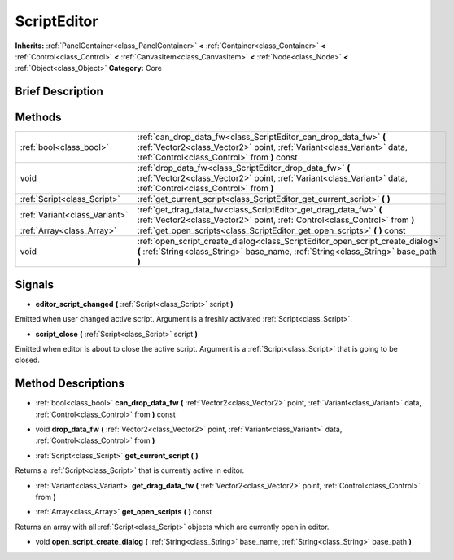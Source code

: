 .. Generated automatically by doc/tools/makerst.py in Godot's source tree.
.. DO NOT EDIT THIS FILE, but the ScriptEditor.xml source instead.
.. The source is found in doc/classes or modules/<name>/doc_classes.

.. _class_ScriptEditor:

ScriptEditor
============

**Inherits:** :ref:`PanelContainer<class_PanelContainer>` **<** :ref:`Container<class_Container>` **<** :ref:`Control<class_Control>` **<** :ref:`CanvasItem<class_CanvasItem>` **<** :ref:`Node<class_Node>` **<** :ref:`Object<class_Object>`
**Category:** Core

Brief Description
-----------------



Methods
-------

+--------------------------------+--------------------------------------------------------------------------------------------------------------------------------------------------------------------------------------------+
| :ref:`bool<class_bool>`        | :ref:`can_drop_data_fw<class_ScriptEditor_can_drop_data_fw>` **(** :ref:`Vector2<class_Vector2>` point, :ref:`Variant<class_Variant>` data, :ref:`Control<class_Control>` from **)** const |
+--------------------------------+--------------------------------------------------------------------------------------------------------------------------------------------------------------------------------------------+
| void                           | :ref:`drop_data_fw<class_ScriptEditor_drop_data_fw>` **(** :ref:`Vector2<class_Vector2>` point, :ref:`Variant<class_Variant>` data, :ref:`Control<class_Control>` from **)**               |
+--------------------------------+--------------------------------------------------------------------------------------------------------------------------------------------------------------------------------------------+
| :ref:`Script<class_Script>`    | :ref:`get_current_script<class_ScriptEditor_get_current_script>` **(** **)**                                                                                                               |
+--------------------------------+--------------------------------------------------------------------------------------------------------------------------------------------------------------------------------------------+
| :ref:`Variant<class_Variant>`  | :ref:`get_drag_data_fw<class_ScriptEditor_get_drag_data_fw>` **(** :ref:`Vector2<class_Vector2>` point, :ref:`Control<class_Control>` from **)**                                           |
+--------------------------------+--------------------------------------------------------------------------------------------------------------------------------------------------------------------------------------------+
| :ref:`Array<class_Array>`      | :ref:`get_open_scripts<class_ScriptEditor_get_open_scripts>` **(** **)** const                                                                                                             |
+--------------------------------+--------------------------------------------------------------------------------------------------------------------------------------------------------------------------------------------+
| void                           | :ref:`open_script_create_dialog<class_ScriptEditor_open_script_create_dialog>` **(** :ref:`String<class_String>` base_name, :ref:`String<class_String>` base_path **)**                    |
+--------------------------------+--------------------------------------------------------------------------------------------------------------------------------------------------------------------------------------------+

Signals
-------

.. _class_ScriptEditor_editor_script_changed:

- **editor_script_changed** **(** :ref:`Script<class_Script>` script **)**

Emitted when user changed active script. Argument is a freshly activated :ref:`Script<class_Script>`.

.. _class_ScriptEditor_script_close:

- **script_close** **(** :ref:`Script<class_Script>` script **)**

Emitted when editor is about to close the active script. Argument is a :ref:`Script<class_Script>` that is going to be closed.


Method Descriptions
-------------------

.. _class_ScriptEditor_can_drop_data_fw:

- :ref:`bool<class_bool>` **can_drop_data_fw** **(** :ref:`Vector2<class_Vector2>` point, :ref:`Variant<class_Variant>` data, :ref:`Control<class_Control>` from **)** const

.. _class_ScriptEditor_drop_data_fw:

- void **drop_data_fw** **(** :ref:`Vector2<class_Vector2>` point, :ref:`Variant<class_Variant>` data, :ref:`Control<class_Control>` from **)**

.. _class_ScriptEditor_get_current_script:

- :ref:`Script<class_Script>` **get_current_script** **(** **)**

Returns a :ref:`Script<class_Script>` that is currently active in editor.

.. _class_ScriptEditor_get_drag_data_fw:

- :ref:`Variant<class_Variant>` **get_drag_data_fw** **(** :ref:`Vector2<class_Vector2>` point, :ref:`Control<class_Control>` from **)**

.. _class_ScriptEditor_get_open_scripts:

- :ref:`Array<class_Array>` **get_open_scripts** **(** **)** const

Returns an array with all :ref:`Script<class_Script>` objects which are currently open in editor.

.. _class_ScriptEditor_open_script_create_dialog:

- void **open_script_create_dialog** **(** :ref:`String<class_String>` base_name, :ref:`String<class_String>` base_path **)**


